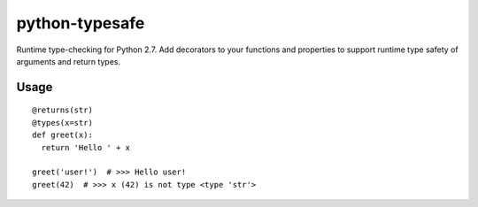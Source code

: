 python-typesafe
===============

Runtime type-checking for Python 2.7. Add decorators to your functions
and properties to support runtime type safety of arguments and return
types.

Usage
-----

::

    @returns(str)
    @types(x=str)
    def greet(x):
      return 'Hello ' + x

    greet('user!')  # >>> Hello user!
    greet(42)  # >>> x (42) is not type <type 'str'>